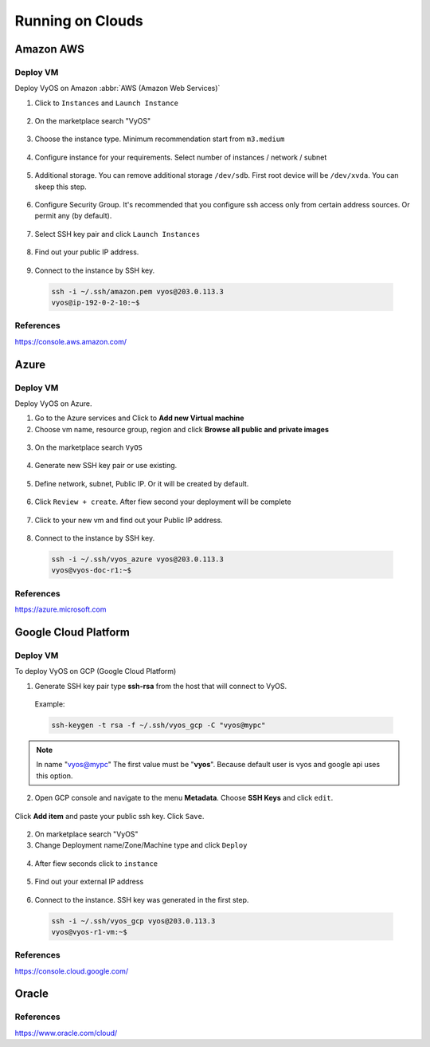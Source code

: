 .. _vyos-on-clouds:

Running on Clouds
#################

Amazon AWS
**********

Deploy VM
---------

Deploy VyOS on Amazon :abbr:`AWS (Amazon Web Services)`

1. Click to ``Instances`` and ``Launch Instance``

.. figure:: /_static/images/cloud-aws-01.png

2. On the marketplace search "VyOS"

.. figure:: /_static/images/cloud-aws-02.png

3. Choose the instance type. Minimum recommendation start from ``m3.medium``

.. figure:: /_static/images/cloud-aws-03.png

4. Configure instance for your requirements. Select number of instances / network / subnet

.. figure:: /_static/images/cloud-aws-04.png

5. Additional storage. You can remove additional storage ``/dev/sdb``. First root device will be ``/dev/xvda``. You can skeep this step.

.. figure:: /_static/images/cloud-aws-05.png

6. Configure Security Group. It's recommended that you configure ssh access only from certain address sources. Or permit any (by default).

.. figure:: /_static/images/cloud-aws-06.png

7. Select SSH key pair and click ``Launch Instances``

.. figure:: /_static/images/cloud-aws-07.png

8. Find out your public IP address.

.. figure:: /_static/images/cloud-aws-08.png

9. Connect to the instance by SSH key.

  .. code-block:: none

    ssh -i ~/.ssh/amazon.pem vyos@203.0.113.3
    vyos@ip-192-0-2-10:~$




References
----------
https://console.aws.amazon.com/

Azure
*****

Deploy VM
---------

Deploy VyOS on Azure.

1. Go to the Azure services and Click to **Add new Virtual machine**

2. Choose vm name, resource group, region and click **Browse all public and private images**

.. figure:: /_static/images/cloud-azure-01.png

3. On the marketplace search ``VyOS``

.. figure:: /_static/images/cloud-azure-02.png

4. Generate new SSH key pair or use existing.

.. figure:: /_static/images/cloud-azure-03.png

5. Define network, subnet, Public IP. Or it will be created by default.

.. figure:: /_static/images/cloud-azure-04.png

6. Click ``Review + create``. After fiew second your deployment will be complete

.. figure:: /_static/images/cloud-azure-05.png

7. Click to your new vm and find out your Public IP address.

.. figure:: /_static/images/cloud-azure-06.png

8. Connect to the instance by SSH key.

  .. code-block:: none

    ssh -i ~/.ssh/vyos_azure vyos@203.0.113.3
    vyos@vyos-doc-r1:~$


References
----------
https://azure.microsoft.com

Google Cloud Platform
*********************

Deploy VM
---------

To deploy VyOS on GCP (Google Cloud Platform)

1. Generate SSH key pair type **ssh-rsa** from the host that will connect to VyOS.

  Example:

  .. code-block:: none

    ssh-keygen -t rsa -f ~/.ssh/vyos_gcp -C "vyos@mypc"


.. NOTE:: In name "vyos@mypc" The first value must be "**vyos**". Because default user is vyos and google api uses this option.


2. Open GCP console and navigate to the menu **Metadata**. Choose **SSH Keys** and click ``edit``.

.. figure:: /_static/images/cloud-gcp-01.png


Click **Add item** and paste your public ssh key. Click ``Save``.

.. figure:: /_static/images/cloud-gcp-02.png


2. On marketplace search "VyOS"

3. Change Deployment name/Zone/Machine type and click ``Deploy``

.. figure:: /_static/images/cloud-gcp-03.png

4. After fiew seconds click to ``instance``

.. figure:: /_static/images/cloud-gcp-04.png

5. Find out your external IP address

.. figure:: /_static/images/cloud-gcp-05.png

6. Connect to the instance. SSH key was generated in the first step.
  .. code-block:: none

    ssh -i ~/.ssh/vyos_gcp vyos@203.0.113.3
    vyos@vyos-r1-vm:~$

References
----------
https://console.cloud.google.com/

Oracle
*****************

References
----------
https://www.oracle.com/cloud/
